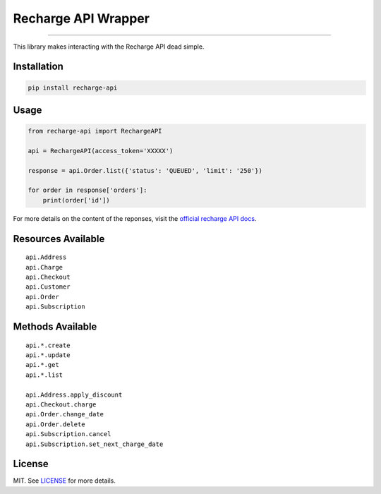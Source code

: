 
====================
Recharge API Wrapper
====================

|python| |license|

------------------

This library makes interacting with the Recharge API dead simple.

------------
Installation
------------

.. code-block:: bash

    pip install recharge-api

-----
Usage
-----

.. code-block:: python

    from recharge-api import RechargeAPI

    api = RechargeAPI(access_token='XXXXX')

    response = api.Order.list({'status': 'QUEUED', 'limit': '250'})

    for order in response['orders']:
        print(order['id'])


For more details on the content of the reponses, visit the `official recharge API docs <https://developer.rechargepayments.com/>`_.

-------------------
Resources Available
-------------------

::

    api.Address
    api.Charge    
    api.Checkout    
    api.Customer    
    api.Order    
    api.Subscription    

-----------------
Methods Available
-----------------

::

    api.*.create    
    api.*.update    
    api.*.get    
    api.*.list    

    api.Address.apply_discount    
    api.Checkout.charge    
    api.Order.change_date    
    api.Order.delete    
    api.Subscription.cancel    
    api.Subscription.set_next_charge_date    


-------  
License
-------

MIT. See `LICENSE`_ for more details.

.. |python| image:: https://img.shields.io/pypi/pyversions/recharge.svg?style=flat-square
    :target: https://pypi.python.org/pypi/recharge
    :alt: Python 3.4, 3.5, 3.6

.. |license| image:: https://img.shields.io/github/license/BuluBox/recharge-api.svg?style=flat-square
    :target: https://github.com/BuluBox/recharge-api/blob/master/LICENSE
    :alt: MIT License
